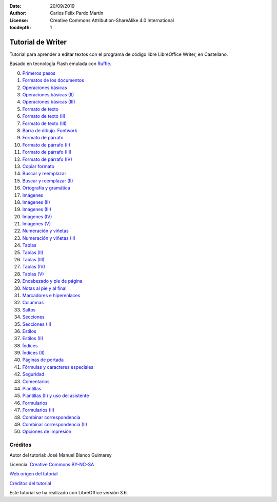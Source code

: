 ﻿:Date: 20/09/2019
:Author: Carlos Félix Pardo Martín
:License: Creative Commons Attribution-ShareAlike 4.0 International
:tocdepth: 1

.. informatica-tutowriter:

Tutorial de Writer
==================

Tutorial para aprender a editar textos
con el programa de código libre LibreOffice Writer, en Castellano.

Basado en tecnología Flash emulada con `Ruffle <https://ruffle.rs/>`__.

0. `Primeros pasos <../_static/tutorial-writer/writer/cas/pract/p00c.htm>`__
#. `Formatos de los documentos <../_static/tutorial-writer/writer/cas/pract/p01c.htm>`__
#. `Operaciones básicas <../_static/tutorial-writer/writer/cas/pract/p02c.htm>`__
#. `Operaciones básicas (II) <../_static/tutorial-writer/writer/cas/pract/p03c.htm>`__
#. `Operaciones básicas (III) <../_static/tutorial-writer/writer/cas/pract/p04c.htm>`__
#. `Formato de texto <../_static/tutorial-writer/writer/cas/pract/p05c.htm>`__
#. `Formato de texto (II) <../_static/tutorial-writer/writer/cas/pract/p06c.htm>`__
#. `Formato de texto (III) <../_static/tutorial-writer/writer/cas/pract/p07c.htm>`__
#. `Barra de dibujo. Fontwork <../_static/tutorial-writer/writer/cas/pract/p08c.htm>`__
#. `Formato de párrafo <../_static/tutorial-writer/writer/cas/pract/p09c.htm>`__
#. `Formato de párrafo (II) <../_static/tutorial-writer/writer/cas/pract/p10c.htm>`__
#. `Formato de párrafo (III) <../_static/tutorial-writer/writer/cas/pract/p11c.htm>`__
#. `Formato de párrafo (IV)  <../_static/tutorial-writer/writer/cas/pract/p12c.htm>`__
#. `Copiar formato <../_static/tutorial-writer/writer/cas/pract/p13c.htm>`__
#. `Buscar y reemplazar <../_static/tutorial-writer/writer/cas/pract/p14c.htm>`__
#. `Buscar y reemplazar (II) <../_static/tutorial-writer/writer/cas/pract/p15c.htm>`__
#. `Ortografía y gramática <../_static/tutorial-writer/writer/cas/pract/p16c.htm>`__
#. `Imágenes <../_static/tutorial-writer/writer/cas/pract/p17c.htm>`__
#. `Imágenes (II) <../_static/tutorial-writer/writer/cas/pract/p18c.htm>`__
#. `Imágenes (III) <../_static/tutorial-writer/writer/cas/pract/p19c.htm>`__
#. `Imágenes (IV) <../_static/tutorial-writer/writer/cas/pract/p20c.htm>`__
#. `Imágenes (V) <../_static/tutorial-writer/writer/cas/pract/p21c.htm>`__
#. `Numeración y viñetas <../_static/tutorial-writer/writer/cas/pract/p22c.htm>`__
#. `Numeración y viñetas (II) <../_static/tutorial-writer/writer/cas/pract/p23c.htm>`__
#. `Tablas <../_static/tutorial-writer/writer/cas/pract/p24c.htm>`__
#. `Tablas (II) <../_static/tutorial-writer/writer/cas/pract/p25c.htm>`__
#. `Tablas (III) <../_static/tutorial-writer/writer/cas/pract/p26c.htm>`__
#. `Tablas (IV) <../_static/tutorial-writer/writer/cas/pract/p27c.htm>`__
#. `Tablas (V) <../_static/tutorial-writer/writer/cas/pract/p28c.htm>`__
#. `Encabezado y pie de página <../_static/tutorial-writer/writer/cas/pract/p29c.htm>`__
#. `Notas al pie y al final <../_static/tutorial-writer/writer/cas/pract/p30c.htm>`__
#. `Marcadores e hiperenlaces <../_static/tutorial-writer/writer/cas/pract/p31c.htm>`__
#. `Columnas <../_static/tutorial-writer/writer/cas/pract/p32c.htm>`__
#. `Saltos <../_static/tutorial-writer/writer/cas/pract/p33c.htm>`__
#. `Secciones <../_static/tutorial-writer/writer/cas/pract/p34c.htm>`__
#. `Secciones (II) <../_static/tutorial-writer/writer/cas/pract/p35c.htm>`__
#. `Estilos <../_static/tutorial-writer/writer/cas/pract/p36c.htm>`__
#. `Estilos (II) <../_static/tutorial-writer/writer/cas/pract/p37c.htm>`__
#. `Índices <../_static/tutorial-writer/writer/cas/pract/p38c.htm>`__
#. `Índices (II) <../_static/tutorial-writer/writer/cas/pract/p39c.htm>`__
#. `Páginas de portada <../_static/tutorial-writer/writer/cas/pract/p40c.htm>`__
#. `Fórmulas y caracteres especiales <../_static/tutorial-writer/writer/cas/pract/p41c.htm>`__
#. `Seguridad <../_static/tutorial-writer/writer/cas/pract/p42c.htm>`__
#. `Comentarios <../_static/tutorial-writer/writer/cas/pract/p43c.htm>`__
#. `Plantillas <../_static/tutorial-writer/writer/cas/pract/p44c.htm>`__
#. `Plantillas (II) y uso del asistente <../_static/tutorial-writer/writer/cas/pract/p45c.htm>`__
#. `Formularios <../_static/tutorial-writer/writer/cas/pract/p46c.htm>`__
#. `Formularios (II) <../_static/tutorial-writer/writer/cas/pract/p47c.htm>`__
#. `Combinar correspondencia <../_static/tutorial-writer/writer/cas/pract/p48c.htm>`__
#. `Combinar correspondencia (II) <../_static/tutorial-writer/writer/cas/pract/p49c.htm>`__
#. `Opciones de impresión <../_static/tutorial-writer/writer/cas/pract/p50c.htm>`__


Créditos
--------

Autor del tutorial: José Manuel Blanco Guimarey

Licencia: `Creative Commons BY-NC-SA <https://creativecommons.org/licenses/by-nc-sa/4.0/>`__

`Web origen del tutorial
<https://www.edu.xunta.es/espazoAbalar/espazo/repositorio/cont/titorial-libreoffice-writer>`__

`Créditos del tutorial <../_static/tutorial-writer/writer/docs/creditos.html>`__

Este tutorial se ha realizado con LibreOffice versión 3.6.
